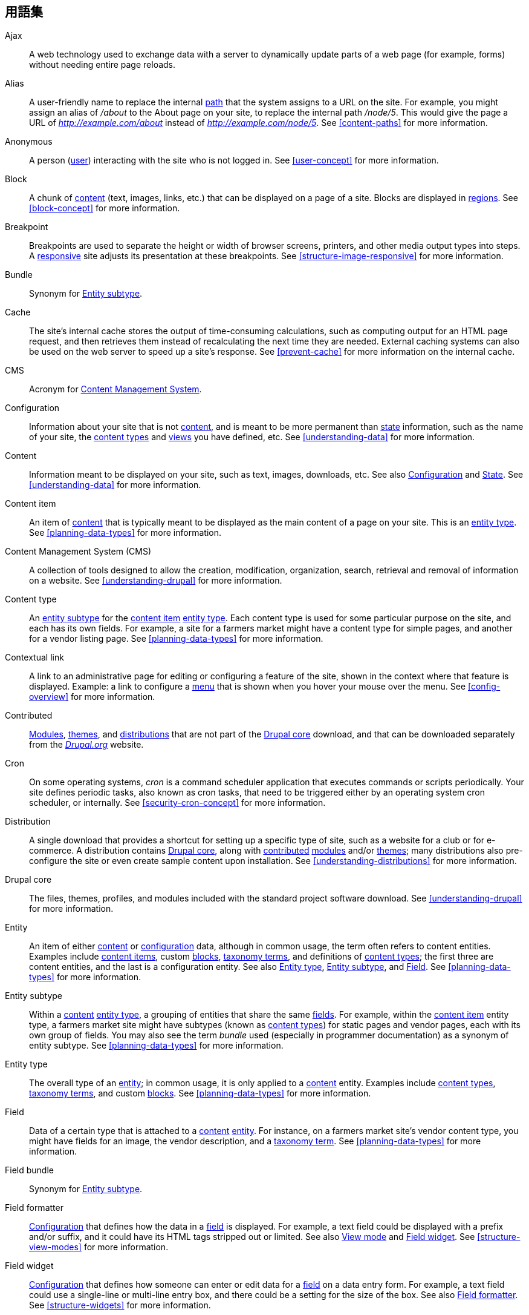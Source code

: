[[glossary]]
== 用語集

(((Glossary)))
(((Terminology (Glossary))))

(((Ajax,definition)))
[glossary]
[[glossary-ajax]] Ajax::
   A web technology used to exchange data with a server to dynamically
   update parts of a web page (for example, forms) without needing entire page
   reloads.
(((Alias,definition)))
[[glossary-alias]] Alias::
   A user-friendly name to replace the internal <<glossary-path,path>> that
   the system assigns to a URL on the site. For example, you might assign an
   alias of _/about_ to the About page on your site, to replace the internal
   path _/node/5_. This would give the page a URL of _http://example.com/about_
   instead of _http://example.com/node/5_. See <<content-paths>> for more
   information.
(((Anonymous,definition)))
[[glossary-anonymous]] Anonymous::
   A person (<<glossary-user,user>>) interacting with the site who is not logged
   in. See <<user-concept>> for more information.
(((Block,definition)))
[[glossary-block]] Block::
   A chunk of <<glossary-content,content>> (text, images, links, etc.) that
   can be displayed on a page of a site. Blocks are displayed in
   <<glossary-region,regions>>. See <<block-concept>> for more information.
(((Breakpoint,definition)))
[[glossary-breakpoint]] Breakpoint::
   Breakpoints are used to separate the height or width of browser screens,
   printers, and other media output types into steps. A
   <<glossary-responsive,responsive>> site adjusts its presentation at these
   breakpoints. See <<structure-image-responsive>> for more information.
(((Bundle,definition)))
[[glossary-bundle]] Bundle::
   Synonym for <<glossary-entity-subtype,Entity subtype>>.
(((Cache,definition)))
[[glossary-cache]] Cache::
   The site's internal cache stores the output of time-consuming calculations,
   such as computing output for an HTML page request, and then
   retrieves them instead of recalculating the next time they are needed.
   External caching systems can also be used on the web server to speed up
   a site's response. See <<prevent-cache>> for more information on the
   internal cache.
(((CMS (Content Management System),definition)))
(((Content Management System (CMS),definition)))
[[glossary-cms]] CMS::
   Acronym for
   <<glossary-content-management-system,Content Management System>>.
(((Configuration,definition)))
[[glossary-configuration]] Configuration::
   Information about your site that is not <<glossary-content,content>>,
   and is meant to be more permanent than <<glossary-state,state>> information,
   such as the name of your site, the <<glossary-content-type,content types>>
   and <<glossary-view,views>> you have defined, etc. See <<understanding-data>>
   for more information.
(((Content,definition)))
[[glossary-content]] Content::
   Information meant to be displayed on your site, such as text, images,
   downloads, etc. See also <<glossary-configuration,Configuration>> and
   <<glossary-state,State>>. See <<understanding-data>> for more information.
(((Content item,definition)))
[[glossary-content-item]] Content item::
   An item of <<glossary-content,content>> that is typically meant to be
   displayed as the main content of a page on your site. This is an
   <<glossary-entity-type,entity type>>.
   See <<planning-data-types>> for more information.
(((Content Management System (CMS),definition)))
[[glossary-content-management-system]] Content Management System (CMS)::
   A collection of tools designed to allow the creation, modification,
   organization, search, retrieval and removal of information on a website.
   See <<understanding-drupal>> for more information.
(((Content type,definition)))
[[glossary-content-type]] Content type::
   An <<glossary-entity-subtype,entity subtype>> for the
   <<glossary-content-item,content item>> <<glossary-entity-type,entity type>>.
   Each content type is used for some particular purpose on the site, and each
   has its own fields. For example, a site for a farmers market might have a
   content type for simple pages, and another for a vendor listing page.
   See <<planning-data-types>> for more information.
(((Contextual link,definition)))
[[glossary-contextual-link]] Contextual link::
   A link to an administrative page for editing or configuring a feature of the
   site, shown in the context where that feature is displayed. Example: a
   link to configure a <<glossary-menu,menu>> that is shown when you hover your
   mouse over the menu. See <<config-overview>> for more information.
(((Contributed,definition)))
(((Contributed module,definition)))
(((Contributed theme,definition)))
[[glossary-contributed]] Contributed::
   <<glossary-module,Modules>>, <<glossary-theme,themes>>, and
   <<glossary-distribution,distributions>> that are not part of the
   <<glossary-drupal-core,Drupal core>> download, and that can be downloaded
   separately from the https://www.drupal.org[_Drupal.org_] website.
(((Cron task,definition)))
(((Cron command scheduler,definition)))
[[glossary-cron]] Cron::
   On some operating systems, _cron_ is a command scheduler application that
   executes commands or scripts periodically.
   Your site defines periodic tasks, also known as cron tasks, that need to be
   triggered either by an operating system cron scheduler, or internally. See
   <<security-cron-concept>> for more information.
(((Distribution,definition)))
[[glossary-distribution]] Distribution::
   A single download that provides a shortcut for setting up a specific type
   of site, such as a website for a club or for e-commerce. A
   distribution contains <<glossary-drupal-core,Drupal core>>, along with
   <<glossary-contributed,contributed>> <<glossary-module,modules>> and/or
   <<glossary-theme,themes>>; many distributions also pre-configure the site
   or even create sample content upon installation. See
   <<understanding-distributions>> for more information.
(((Drupal core,definition)))
[[glossary-drupal-core]] Drupal core::
   The files, themes, profiles, and modules included with the standard
   project software download. See <<understanding-drupal>> for more information.
(((Entity,definition)))
[[glossary-entity]] Entity::
   An item of either <<glossary-content,content>> or
   <<glossary-configuration,configuration>> data, although in common usage,
   the term often refers to content entities. Examples include
   <<glossary-content-item,content items>>, custom <<glossary-block,blocks>>,
   <<glossary-taxonomy-term,taxonomy terms>>, and definitions of
   <<glossary-content-type,content types>>; the first three are content
   entities, and the last is a configuration entity. See also
   <<glossary-entity-type,Entity type>>,
   <<glossary-entity-subtype,Entity subtype>>, and
   <<glossary-field,Field>>. See <<planning-data-types>> for
   more information.
(((Entity subtype,definition)))
[[glossary-entity-subtype]] Entity subtype::
   Within a <<glossary-content,content>> <<glossary-entity-type,entity type>>, a
   grouping of entities that share the same <<glossary-field,fields>>. For
   example, within the <<glossary-content-item,content item>> entity type, a
   farmers market site might have subtypes (known as
   <<glossary-content-type,content types>>) for static pages and vendor pages,
   each with its own group of fields. You may also see the term _bundle_ used
   (especially in programmer documentation) as a synonym of entity subtype.
   See <<planning-data-types>> for more information.
(((Entity type,definition)))
[[glossary-entity-type]] Entity type::
   The overall type of an <<glossary-entity,entity>>; in common usage, it is
   only applied to a <<glossary-content,content>> entity. Examples include
   <<glossary-content-type,content types>>,
   <<glossary-taxonomy-term,taxonomy terms>>, and custom
   <<glossary-block,blocks>>. See <<planning-data-types>> for more information.
(((Field,definition)))
[[glossary-field]] Field::
   Data of a certain type that is attached to a
   <<glossary-content,content>> <<glossary-entity,entity>>. For instance, on
   a farmers market site's vendor content type, you might have fields for an
   image, the vendor description, and a
   <<glossary-taxonomy-term,taxonomy term>>. See
   <<planning-data-types>> for more information.
(((Field bundle,definition)))
[[glossary-field-bundle]] Field bundle::
   Synonym for <<glossary-entity-subtype,Entity subtype>>.
(((Formatter,definition)))
(((Field formatter,definition)))
[[glossary-field-formatter]] Field formatter::
   <<glossary-configuration,Configuration>> that defines how the data in
   a <<glossary-field,field>> is displayed. For example, a text field could
   be displayed with a prefix and/or suffix, and it could have its HTML tags
   stripped out or limited. See also <<glossary-view-mode,View mode>> and
   <<glossary-field-widget,Field widget>>. See <<structure-view-modes>> for more
   information.
(((Widget,definition)))
(((Field widget,definition)))
[[glossary-field-widget]] Field widget::
   <<glossary-configuration,Configuration>> that defines how someone can
   enter or edit data for a <<glossary-field,field>> on a data entry form. For
   example, a text field could use a single-line or multi-line entry box, and
   there could be a setting for the size of the box. See also
   <<glossary-field-formatter,Field formatter>>. See <<structure-widgets>> for
   more information.
[[glossary-formatter]] Formatter::
   See <<glossary-field-formatter,Field formatter>>.
(((FOSS (Free and Open Source Software),definition)))
(((Free and Open Source Software (FOSS),definition)))
[[glossary-foss]] FOSS::
   Acronym for _Free and Open Source Software_, meaning software that is
   developed by a community of people and released under a non-commercial
   license. See also <<glossary-gpl,GPL>>. See <<understanding-project>> for
   more information.
(((GPL (General Public License or GNU General Public License),definition)))
(((GNU General Public License,definition)))
[[glossary-gpl]] GPL::
   Acronym for the _GNU General Public License_, a non-commercial software
   license. All software downloaded from
   the https://www.drupal.org[_Drupal.org_] website is licensed under the
   http://www.gnu.org/licenses/old-licenses/gpl-2.0.html["GNU General Public
   License, version 2"]. See also <<glossary-foss,FOSS>>. See
   <<understanding-gpl>> for more information.
(((Image style,definition)))
[[glossary-image-style]] Image style::
   A set of processing steps that transform a base image into a new image;
   typical processing includes scaling and cropping. See
   <<structure-image-styles>> for more information.
(((LAMP (Linux Apache MySQL PHP),definition)))
(((Linux Apache MySQL PHP (LAMP),definition)))
[[glossary-lamp]] LAMP::
   Acronym for _Linux, Apache, MySQL, and PHP_: the software on the web server
   that the scripts commonly run on (although it can use other operating
   systems, web servers, and databases). See <<install-requirements>> for more
   information.
(((Log,definition)))
[[glossary-log]] Log::
   A list of recorded events on the site, such as usage data, performance data,
   errors, warnings, and operational information. See
   <<prevent-log>> for more information.
(((Menu,definition)))
[[glossary-menu]] Menu::
   A set of links used for navigation on a site, which may be arranged in a
   hierarchy. See <<menu-concept>> for more information.
(((Module, definition)))
[[glossary-module]] Module::
   Software (usually PHP, JavaScript, and/or CSS) that extends site features
   and adds functionality. The Drupal project distinguishes between
   _<<glossary-drupal-core,core>>_ and _<<glossary-contributed,contributed>>_
   modules. See <<understanding-modules>> for more information.
(((Path,definition)))
[[glossary-path]] Path::
   The unique, last part of the internal URL that the system assigns to a page
   on the site, which can be a visitor-facing page or an administrative
   page. For example, the internal URL for the About page on your site might be
   _http://example.com/node/5_, and in this case, the path is _node/5_. See also
   <<glossary-alias,Alias>>. See <<content-paths>> for more information.
(((Permission,definition)))
[[glossary-permission]] Permission::
   The ability to perform some action on the site, such as editing
   a particular type of <<glossary-content,content>>, or viewing user profiles.
   See also <<glossary-role,Role>>. See <<user-concept>> for more information.
(((Reference field,definition)))
[[glossary-reference-field]] Reference field::
   A <<glossary-field,field>> that represents a relationship between an
   <<glossary-entity,entity>> and one or more other entities, which may be the
   same <<glossary-entity-type,entity type>> or a different type. For example,
   on a farmers market site, a recipe content item might have a reference field
   to the vendor (also a content item) that posted the
   recipe. <<glossary-taxonomy-term,Taxonomy term>> fields are also reference
   fields. See <<structure-reference-fields>> for more information.
(((Region,definition)))
[[glossary-region]] Region::
   A defined area of a page where <<glossary-content,content>> can be placed,
   such as the header, footer, main content area, left sidebar, etc. Regions are
   defined by <<glossary-theme,themes>>, and the content displayed in each
   region is contained in <<glossary-block,blocks>>. See <<block-regions>> for
   more information.
(((Responsive,definition)))
[[glossary-responsive]] Responsive::
   A site or <<glossary-theme,theme>> is said to be responsive if it adjusts
   its presentation in response to the size of the browser screen, printer,
   or other media output type. See also <<glossary-breakpoint,Breakpoint>>. See
   <<structure-image-responsive>> for more information.
(((Revision,definition)))
[[glossary-revision]] Revision::
   A record of the past or present state of a <<glossary-content,content>>
   <<glossary-entity,entity>>, as it is edited over time. See
   <<planning-workflow>> for more information.
(((Role,definition)))
[[glossary-role]] Role::
   A named set of <<glossary-permission,permissions>> that can be applied to
   a <<glossary-user,user account>>. See <<user-concept>> for more information.
(((Security update,definition)))
[[glossary-security-update]] Security update::
   An <<glossary-update,update>> that fixes a security-related bug, such as a
   hacking vulnerability. See <<security-concept>> for more information.
(((State,definition)))
[[glossary-state]] State::
   Information of a temporary nature about the current state of your
   site, such as the time when <<glossary-cron,cron>> was last run, etc.
   See also <<glossary-content,Content>> and
   <<glossary-configuration,Configuration>>.  See <<understanding-data>> for
   more information.
(((Taxonomy,definition)))
[[glossary-taxonomy]] Taxonomy::
   The process of classifying <<glossary-content,content>>. See
   <<structure-taxonomy>> for more information.
(((Taxonomy term,definition)))
[[glossary-taxonomy-term]] Taxonomy term::
   A term used to classify <<glossary-content,content>>, such as a tag or
   a category. See also <<glossary-vocabulary,Vocabulary>>. See
   <<structure-taxonomy>> for more information.
(((Text format,definition)))
[[glossary-text-format]] Text format::
   <<glossary-configuration,Configuration>> that defines the processing that
   happens to user-entered text before it is shown in the browser. This might
   include stripping or limiting HTML tags, or turning URLs into links. See
   <<structure-text-formats>> for more information.
(((Theme,definition)))
[[glossary-theme]] Theme::
   Software and asset files (images, CSS, PHP code, and/or templates) that
   determine the style and layout of the site. The Drupal project distinguishes
   between  _<<glossary-drupal-core,core>>_ and
   _<<glossary-contributed,contributed>>_ themes. See <<understanding-themes>>
   for more information.
(((UI (User Interface),definition)))
[[glossary-ui]] UI::
   Acronym for <<glossary-user-interface,_User Interface_>>.
(((Update,definition)))
[[glossary-update]] Update::
   A newer version of your site's software, either
   <<glossary-drupal-core,Drupal core>> or a <<glossary-module,module>> or
   <<glossary-theme,theme>>. See also
   <<glossary-security-update,Security update>>. See <<security-concept>> for
   more information.
(((User,definition)))
[[glossary-user]] User::
   A person interacting with the site, either logged-in or
   <<glossary-anonymous,anonymous>>. See <<user-concept>> for more information.
(((User Interface (UI),definition)))
[[glossary-user-interface]] User interface::
   The text, styles, and images that are visible on a site, separated logically
   into the user interface for site visitors and the administrative user
   interface.
(((User one,definition)))
[[glossary-user-one]] User one (User 1)::
   The initial <<glossary-user,user>> account that is created when you install
   the site (whose ID number is 1). It automatically has all
   <<glossary-permission,permissions>>, even if it is not assigned an
   administrative <<glossary-role,role>>. See <<user-admin-account>> for more
   information.
(((View,definition)))
[[glossary-view]] View::
   A formatted listing of data; typically, the data comes from
   <<glossary-content,content>> <<glossary-entity,entities>>. For example, on
   a farmers market site, you might create a
   <<glossary-content-item,content item>> for each vendor. You could then
   make view that generates a listing page that shows a thumbnail image and
   short description of each vendor, linking to the full-page content
   item. Using the same data, you could also make a view that generates a new
   vendors block, which would show information from the most recently added
   vendors. See <<planning-modular>> for more information.
(((View mode,definition)))
[[glossary-view-mode]] View mode::
   A set of <<glossary-field-formatter,field formatter>>
   <<glossary-configuration,configuration>> for all of the
   <<glossary-field,fields>> of a <<glossary-content,content>>
   <<glossary-entity,entity>>, some of which may be hidden. Each
   <<glossary-entity-subtype,entity subtype>> can have one or more view modes
   defined; for example, <<glossary-content-type,content types>> typically have
   _Full_ and _Teaser_ view modes, where the _Teaser_ view mode displays fewer
   or trimmed-down fields. See <<structure-view-modes>> for more information.
(((Vocabulary,definition)))
[[glossary-vocabulary]] Vocabulary::
   A group of <<glossary-taxonomy-term,taxonomy terms>> to choose from when
   classifying <<glossary-content,content>> in a particular way, such as the
   list of all of the vendor categories on a farmers
   market site. Technically, vocabularies are the
   <<glossary-entity-subtype,entity subtype>> for the taxonomy term
   <<glossary-entity-type,entity type>>. See
   <<structure-taxonomy>> for more information.
(((Widget,definition)))
[[glossary-widget]] Widget::
   See <<glossary-field-widget,Field widget>>.
(((Wizard,definition)))
[[glossary-wizard]] Wizard::
   A web form that allows you to fill in a few values, and creates something
   with sensible defaults based on the values you chose. For example, there
   are wizards for creating <<glossary-view,views>> of different types. See
   <<views-create>> for more information.
(((WYSIWYG (What You See Is What You Get),definition)))
(((What You See Is What You Get (WYSIWYG),definition)))
[[glossary-wysiwyg]] WYSIWYG::
   Acronym for _What You See is What You Get_, meaning a method for editing
   <<glossary-content,content>> where what you see on the editing screen
   closely resembles the final product. See <<structure-text-format-config>> for
   more information.
